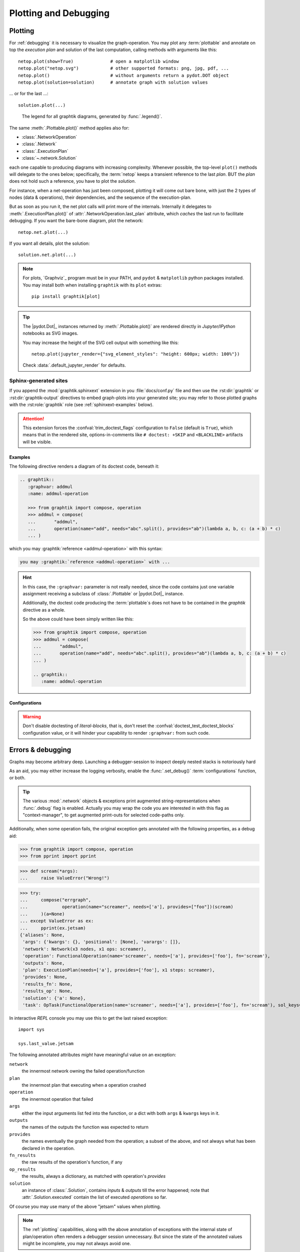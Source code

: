 ######################
Plotting and Debugging
######################

.. _plotting:

Plotting
--------

For :ref:`debugging` it is necessary to visualize the graph-operation.
You may plot any :term:`plottable` and annotate on top the *execution plan* and
solution of the last computation, calling methods with arguments like this::

   netop.plot(show=True)              # open a matplotlib window
   netop.plot("netop.svg")            # other supported formats: png, jpg, pdf, ...
   netop.plot()                       # without arguments return a pydot.DOT object
   netop.plot(solution=solution)      # annotate graph with solution values

... or for the last ...::

   solution.plot(...)

.. image:: images/executed_3ops.svg
    :alt: execution plan

.. figure:: images/GraphtikLegend.svg
   :alt:  Graphtik Legend
   :width: 100%

   The legend for all graphtik diagrams, generated by :func:`.legend()`.

The same :meth:`.Plottable.plot()` method applies also for:

- :class:`.NetworkOperation`
- :class:`.Network`
- :class:`.ExecutionPlan`
- :class:`~.network.Solution`

each one capable to producing diagrams with increasing complexity.
Whenever possible, the top-level ``plot()`` methods will delegate to the ones below;
specifically, the :term:`netop` keeps a transient reference to the last `plan`.
BUT the `plan` does not hold such a reference, you have to plot the `solution`.

For instance, when a net-operation has just been composed, plotting it will
come out bare bone, with just the 2 types of nodes (data & operations), their
dependencies, and the sequence of the execution-plan.

.. image:: images/barebone_3ops.svg
    :alt: barebone graph

But as soon as you run it, the net plot calls will print more of the internals.
Internally it delegates to :meth:`.ExecutionPlan.plot()` of :attr:`.NetworkOperation.last_plan`
attribute, which *caches* the last run to facilitate debugging.
If you want the bare-bone diagram, plot the network::

   netop.net.plot(...)

If you want all details, plot the solution::

   solution.net.plot(...)

.. Note::
   For plots, `Graphviz`_ program must be in your PATH,
   and ``pydot`` & ``matplotlib`` python packages installed.
   You may install both when installing ``graphtik`` with its ``plot`` extras::

      pip install graphtik[plot]

.. Tip::
   The |pydot.Dot|_ instances returned by
   :meth:`.Plottable.plot()` are rendered directly in *Jupyter/IPython* notebooks
   as SVG images.

   You may increase the height of the SVG cell output with something like this::

        netop.plot(jupyter_render={"svg_element_styles": "height: 600px; width: 100%"})

   Check :data:`.default_jupyter_render` for defaults.


Sphinx-generated sites
^^^^^^^^^^^^^^^^^^^^^^

If you append the :mod:`graphtik.sphinxext` extension in you :file:`docs/conf.py` file
and then use the :rst:dir:`graphtik` or :rst:dir:`graphtik-output` directives
to embed graph-plots into your generated site;  you may refer to those plotted graphs
with the :rst:role:`graphtik` role (see :ref:`sphinxext-examples` below).

.. Attention::
   This extension forces the :confval:`trim_doctest_flags` configuration to ``False``
   (default is ``True``), which means that in the rendered site,
   options-in-comments like ``# doctest: +SKIP`` and ``<BLACKLINE>`` artifacts
   will be visible.

.. rst:directive::  graphtik

   Renders a figure with a :ref:`graphtik plots <plotting>` from doctest code.

   It supports:

   - all configurations from :mod:`sphinx.ext.doctest` sphinx-extension, plus
     those described below, in :ref:`graphtik-directive-configs`.

   - all options from `'doctest' directive
     <https://www.sphinx-doc.org/en/master/usage/extensions/doctest.html#directive-doctest>`_,

      - **hide**
      - **options**
      - **pyversion**
      - **skipif**

   - these options from :rst:dir:`image` directive, except ``target``
     (plot elements may already link to URLs):

      - **height**
      - **width**
      - **scale**
      - **class**
      - **alt**

   - these options from :rst:dir:`figure` directive:

      - **name**
      - **align**
      - **figwidth**
      - **figclass**

   - and the following new options:

      - **graphvar**
      - **graph-format**
      - **caption**

   Specifically the "interesting" options are these:

   .. rst:directive:option:: graphvar: (string, optional) varname
         :type: `str`

         the variable name containing what to render, which it can be:

         - an instance of :class:`.Plottable` (such as :class:`.NetworkOperation`,
           :class:`.Network`, :class:`.ExecutionPlan` or :class:`.Solution`);

         - an already plotted |pydot.Dot|_ instance, ie, the result of a :meth:`.plot()` call

         If missing, it renders the last variable in the doctest code assigned with
         the above types.

   .. rst:directive:option:: graph-format: png | svg | svgz | pdf | `None`
         :type: choice, default: `None`

         if `None`, format decided according to active builder, roughly:
            - "html"-like: svg
            - "latex": pdf

         Note that SVGs support zooming, tooltips & URL links, while PNGs support
         image maps for linkable areas.

   .. rst:directive:option:: zoomable: <empty>, (true, 1, yes, on) | (false, 0, no, off)
         :type: `bool`

         Enable/disable interactive pan+zoom of SVGs;
         if missing/empty, :confval:`graphtik_zoomable` assumed.

   .. rst:directive:option:: zoomable-opts: <empty>, (true, 1, yes, on) | (false, 0, no, off)
         :type: `str`

         A JS-object with `the options <https://github.com/ariutta/svg-pan-zoom#how-to-use>`_
         for the interactive zoom+pan pf SVGs.
         If missing, :confval:`graphtik_zoomable_options` assumed.
         Specify ``{}`` explicitly to force library's default options.

   .. rst:directive:option:: caption: figure's caption
         :type: `str`

         If given, it is used instead of rendered object's string representation.

   .. rst:directive:option:: alt
      :type: `str`

      If not given, derived from string representation of the :term:`netop`.

.. rst:directive::  graphtik-output

   Like :rst:dir:`graphtik`, but works like doctest's :rst:dir:`testoutput` directive.


.. rst:role:: graphtik

   An interpreted text role to refer to graphs plotted by :rst:dir:`graphtik` or
   :rst:dir:`graphtik-output` directives by their ``:name:``  option.

.. _sphinxext-examples:

Examples
~~~~~~~~
The following directive renders a diagram of its doctest code, beneath it:

.. code-block:: rst

   .. graphtik::
      :graphvar: addmul
      :name: addmul-operation

      >>> from graphtik import compose, operation
      >>> addmul = compose(
      ...       "addmul",
      ...       operation(name="add", needs="abc".split(), provides="ab")(lambda a, b, c: (a + b) * c)
      ... )

.. graphtik::
   :graphvar: addmul
   :name: addmul-operation
   :hide:

   >>> from graphtik import compose, operation

   >>> addmul = compose(
   ...    "addmul",
   ...    operation(name="add", needs="abc".split(), provides="ab")(lambda a, b, c: (a + b) * c)
   ... )

which you may :graphtik:`reference <addmul-operation>` with this syntax:

.. code-block:: rst

   you may :graphtik:`reference <addmul-operation>` with ...

.. hint::
   In this case, the ``:graphvar:`` parameter is not really needed, since
   the code contains just one variable assignment receiving a subclass
   of :class:`.Plottable` or |pydot.Dot|_ instance.

   Additionally, the doctest code producing the :term:`plottable`\s does not have
   to be contained in the *graphtik* directive as a whole.

   So the above could have been simply written like this:

   .. code-block:: rst

      >>> from graphtik import compose, operation
      >>> addmul = compose(
      ...       "addmul",
      ...       operation(name="add", needs="abc".split(), provides="ab")(lambda a, b, c: (a + b) * c)
      ... )

      .. graphtik::
         :name: addmul-operation


.. _graphtik-directive-configs:

Configurations
~~~~~~~~~~~~~~
.. Note:
   - All configurations from `'doctest' directive
     <https://www.sphinx-doc.org/en/master/usage/extensions/doctest.html#directive-doctest>`_ apply.

.. confval:: graphtik_default_graph_format

   - type: `Union[str, None]`
   - default: None

   The file extension of the generated plot images (without the leading dot `.``),
   used  when no ``:graph-format:`` option is given in a :rst:dir:`graphtik` or
   :rst:dir:`graphtik-output` directive.

   If `None`, the format is chosen from :confval:`graphtik_graph_formats_by_builder`
   configuration.

.. confval:: graphtik_graph_formats_by_builder

   - type: `Map[str, str]`
   - default: check the sources

   a dictionary defining which plot image formats to choose, depending on the active builder.

   - Keys are regexes matching the name of the active builder;
   - values are strings from the supported formats for `pydot`_ library,
     e.g. ``png`` (see :func:`.supported_plot_formats()`).

   If a builder does not match to any key, and no format given in the directive,
   no graphtik plot is rendered; so by default, it only generates plots for html & latex.

.. confval:: graphtik_zoomable_svg

   - type: `bool`
   - default: ``True``

   Whether to render SVGs with the `zoom-and-pan javascript library
   <https://github.com/ariutta/svg-pan-zoom>`_, unless the ``:zoomable:``
   directive-option is given (and not empty).

   .. Attention::
      Pan_zoom does not work for Chrome locally - serve the result HTML files from a server.

.. confval:: graphtik_zoomable_options

   - type: `str`
   - default: ``{controlIconsEnabled: true, zoomScaleSensitivity: 0.4, fit: true}``

   A JS-object with `the options <https://github.com/ariutta/svg-pan-zoom#how-to-use>`_
   for the interactive zoom+pan pf SVGs, when the ``:zoomable-opts:`` directive option
   is missing.
   If empty, ``{}`` assumed (library's default options).


.. Warning::
   Don't disable doctesting of *literal-blocks*, that is,
   don't reset the :confval:`doctest_test_doctest_blocks` configuration value,
   or it will hinder your  capability to render ``:graphvar:`` from such code.

.. _debugging:

Errors & debugging
------------------

Graphs may become arbitrary deep.  Launching a debugger-session to inspect
deeply nested stacks is notoriously hard

As an aid, you may either increase the logging verbosity, enable the :func:`.set_debug()`
:term:`configurations` function, or both.

.. Tip::
   The various :mod:`.network` objects & exceptions print augmented string-representations
   when :func:`.debug` flag is enabled.  Actually you may wrap the code you are
   interested in with this flag as "context-manager", to get augmented print-outs
   for selected code-paths only.

Additionally, when some operation fails, the original exception gets annotated
with the following properties, as a debug aid:

>>> from graphtik import compose, operation
>>> from pprint import pprint

>>> def scream(*args):
...     raise ValueError("Wrong!")

>>> try:
...     compose("errgraph",
...             operation(name="screamer", needs=['a'], provides=["foo"])(scream)
...     )(a=None)
... except ValueError as ex:
...     pprint(ex.jetsam)
{'aliases': None,
 'args': {'kwargs': {}, 'positional': [None], 'varargs': []},
 'network': Network(x3 nodes, x1 ops: screamer),
 'operation': FunctionalOperation(name='screamer', needs=['a'], provides=['foo'], fn='scream'),
 'outputs': None,
 'plan': ExecutionPlan(needs=['a'], provides=['foo'], x1 steps: screamer),
 'provides': None,
 'results_fn': None,
 'results_op': None,
 'solution': {'a': None},
 'task': OpTask(FunctionalOperation(name='screamer', needs=['a'], provides=['foo'], fn='scream'), sol_keys=['a'])}


In interactive *REPL* console you may use this to get the last raised exception::

     import sys

     sys.last_value.jetsam


The following annotated attributes *might* have meaningful value on an exception:

``network``
   the innermost network owning the failed operation/function

``plan``
   the innermost plan that executing when a operation crashed

``operation``
   the innermost operation that failed

``args``
    either the input arguments list fed into the function, or a dict with
    both ``args`` & ``kwargs`` keys in it.

``outputs``
    the names of the outputs the function was expected to return

``provides``
    the names eventually the graph needed from the operation;
    a subset of the above, and not always what has been declared in the operation.

``fn_results``
    the raw results of the operation's function, if any

``op_results``
    the results, always a dictionary, as matched with operation's `provides`

``solution``
    an instance of :class:`.Solution`, contains `inputs` & `outputs` till the error happened;
    note that :attr:`.Solution.executed` contain the list of executed `operations` so far.

Of course you may use many of the above "jetsam" values when plotting.

.. note::
   The :ref:`plotting` capabilities, along with the above annotation of exceptions
   with the internal state of plan/operation often renders a debugger session
   unnecessary.  But since the state of the annotated values might be incomplete,
   you may not always avoid one.
